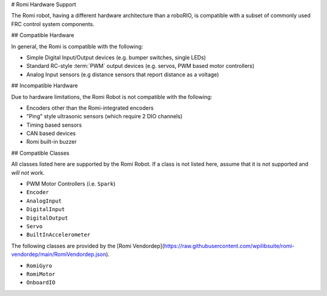 # Romi Hardware Support

The Romi robot, having a different hardware architecture than a roboRIO, is compatible with a subset of commonly used FRC control system components.

## Compatible Hardware

In general, the Romi is compatible with the following:

- Simple Digital Input/Output devices (e.g. bumper switches, single LEDs)
- Standard RC-style :term:`PWM` output devices (e.g. servos, PWM based motor controllers)
- Analog Input sensors (e.g distance sensors that report distance as a voltage)

## Incompatible Hardware

Due to hardware limitations, the Romi Robot is not compatible with the following:

- Encoders other than the Romi-integrated encoders
- "Ping" style ultrasonic sensors (which require 2 DIO channels)
- Timing based sensors
- CAN based devices
- Romi built-in buzzer

## Compatible Classes

All classes listed here are supported by the Romi Robot. If a class is not listed here, assume that it is not supported and *will not* work.

- PWM Motor Controllers (i.e. ``Spark``)
- ``Encoder``
- ``AnalogInput``
- ``DigitalInput``
- ``DigitalOutput``
- ``Servo``
- ``BuiltInAccelerometer``

The following classes are provided by the [Romi Vendordep](https://raw.githubusercontent.com/wpilibsuite/romi-vendordep/main/RomiVendordep.json).

- ``RomiGyro``
- ``RomiMotor``
- ``OnboardIO``
